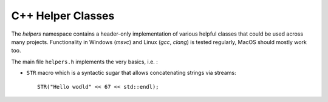 .. highlight: cpp

C++ Helper Classes
==================

The `helpers` namespace contains a header-only implementation of various helpful classes that could be used across many projects. Functionality in Windows (`msvc`) and Linux (`gcc`, `clang`) is tested regularly, MacOS should mostly work too. 

The main file ``helpers.h`` implements the very basics, i.e. :

- ``STR`` macro which is a syntactic sugar that allows concatenating strings via streams::

    STR("Hello wodld" << 67 << std::endl);


